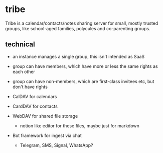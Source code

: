* tribe

Tribe is a calendar/contacts/notes sharing server for small, mostly trusted groups,
like school-aged families, polycules and co-parenting groups.

** technical

- an instance manages a single group, this isn't intended as SaaS
- group can have members, which have more or less the same rights as each other
- group can have non-members, which are first-class invitees etc, but don't have rights

- CalDAV for calendars
- CardDAV for contacts
- WebDAV for shared file storage
    - notion like editor for these files, maybe just for markdown
- Bot framework for ingest via chat
    - Telegram, SMS, Signal, WhatsApp?
    